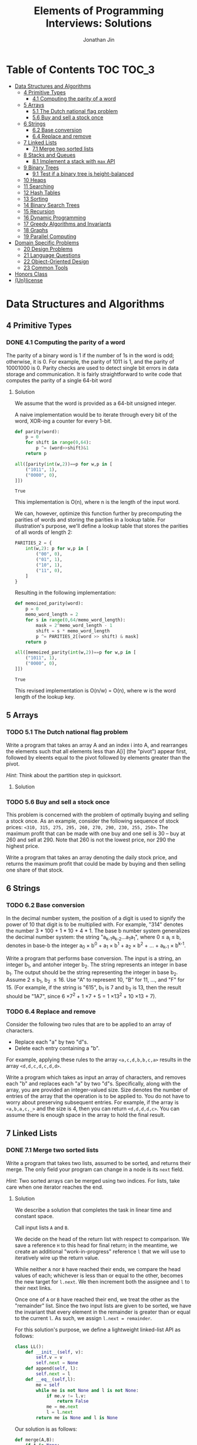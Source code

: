 #+TITLE: Elements of Programming Interviews: Solutions
#+AUTHOR: Jonathan Jin
#+STARTUP: logdone showall

* Table of Contents                                                  :TOC:TOC_3:
- [[#data-structures-and-algorithms][Data Structures and Algorithms]]
  - [[#4-primitive-types][4 Primitive Types]]
    - [[#41-computing-the-parity-of-a-word][4.1 Computing the parity of a word]]
  - [[#5-arrays][5 Arrays]]
    - [[#51-the-dutch-national-flag-problem][5.1 The Dutch national flag problem]]
    - [[#56-buy-and-sell-a-stock-once][5.6 Buy and sell a stock once]]
  - [[#6-strings][6 Strings]]
    - [[#62-base-conversion][6.2 Base conversion]]
    - [[#64-replace-and-remove][6.4 Replace and remove]]
  - [[#7-linked-lists][7 Linked Lists]]
    - [[#71-merge-two-sorted-lists][7.1 Merge two sorted lists]]
  - [[#8-stacks-and-queues][8 Stacks and Queues]]
    - [[#81-implement-a-stack-with-max-api][8.1 Implement a stack with =max= API]]
  - [[#9-binary-trees][9 Binary Trees]]
    - [[#91-test-if-a-binary-tree-is-height-balanced][9.1 Test if a binary tree is height-balanced]]
  - [[#10-heaps][10 Heaps]]
  - [[#11-searching][11 Searching]]
  - [[#12-hash-tables][12 Hash Tables]]
  - [[#13-sorting][13 Sorting]]
  - [[#14-binary-search-trees][14 Binary Search Trees]]
  - [[#15-recursion][15 Recursion]]
  - [[#16-dynamic-programming][16 Dynamic Programming]]
  - [[#17-greedy-algorithms-and-invariants][17 Greedy Algorithms and Invariants]]
  - [[#18-graphs][18 Graphs]]
  - [[#19-parallel-computing][19 Parallel Computing]]
- [[#domain-specific-problems][Domain Specific Problems]]
  - [[#20-design-problems][20 Design Problems]]
  - [[#21-language-questions][21 Language Questions]]
  - [[#22-object-oriented-design][22 Object-Oriented Design]]
  - [[#23-common-tools][23 Common Tools]]
- [[#honors-class][Honors Class]]
- [[#unlicense][(Un)license]]

* Data Structures and Algorithms

** 4 Primitive Types

*** DONE 4.1 Computing the parity of a word
    CLOSED: [2017-06-21 Wed 00:44]
    
    The parity of a binary word is 1 if the number of 1s in the word is odd;
    otherwise, it is 0. For example, the parity of 1011 is 1, and the parity of
    10001000 is 0. Parity checks are used to detect single bit errors in data
    storage and communication. It is fairly straightforward to write code that
    computes the parity of a single 64-bit word
    
**** Solution

     We assume that the word is provided as a 64-bit unsigned integer.

     A naive implementation would be to iterate through every bit of the word,
     XOR-ing a counter for every 1-bit.

     #+BEGIN_SRC python :results silent :session
       def parity(word):
           p = 0
           for shift in range(0,64):
               p ^= (word>>shift)&1
           return p
     #+END_SRC

     #+BEGIN_SRC python :results value :session
       all([parity(int(w,2))==p for w,p in [
           ("1011", 1),
           ("0000", 0),
       ]])
     #+END_SRC

     #+RESULTS:
     : True

     This implementation is O(n), where n is the length of the input word.

     We can, however, optimize this function further by precomputing the
     parities of words and storing the parities in a lookup table. For
     illustration's purpose, we'll define a lookup table that stores the
     parities of all words of length 2:

     #+BEGIN_SRC python :results none :session
       PARITIES_2 = {
           int(w,2): p for w,p in [
               ("00", 0),
               ("01", 1),
               ("10", 1),
               ("11", 0),
           ]
       }
     #+END_SRC

     Resulting in the following implementation:

     #+BEGIN_SRC python :results none :session
       def memoized_parity(word):
           p = 0
           memo_word_length = 2
           for s in range(0,64/memo_word_length):
               mask = 2^memo_word_length - 1
               shift = s * memo_word_length
               p ^= PARITIES_2[(word >> shift) & mask]
           return p
     #+END_SRC

     #+BEGIN_SRC python :results value :session
       all([memoized_parity(int(w,2))==p for w,p in [
           ("1011", 1),
           ("0000", 0),
       ]])
     #+END_SRC

     #+RESULTS:
     : True

     This revised implementation is O(n/w) = O(n), where w is the word length of
     the lookup key.
     
** 5 Arrays
   
*** TODO 5.1 The Dutch national flag problem

    Write a program that takes an array A and an index i into A, and rearranges
    the elements such that all elements less than A[i] (the "pivot") appear
    first, followed by eleents equal to the pivot followed by elements greater
    than the pivot.

    /Hint/: Think about the partition step in quicksort.

**** Solution

*** TODO 5.6 Buy and sell a stock once

    This problem is concerned with the problem of optimally buying and selling a
    stock once. As an example, consider the following sequence of stock prices:
    =<310, 315, 275, 295, 260, 270, 290, 230, 255, 250>=. The maximum profit
    that can be made with one buy and one sell is 30 -- buy at 260 and sell
    at 290. Note that 260 is not the lowest price, nor 290 the highest price.

    Write a program that takes an array denoting the daily stock price, and
    returns the maximum profit that could be made by buying and then selling one
    share of that stock.
    
** 6 Strings
   
*** TODO 6.2 Base conversion

    In the decimal number system, the position of a digit is used to signify the
    power of 10 that digit is to be multiplied with. For example, "314" denotes
    the number 3 * 100 + 1 * 10 + 4 * 1. The base b number system generalizes
    the decimal number system: the string "a_{k-1}a_{k-2}...a_{1}a_{1}", where 0 \leq a_i \leq
    b, denotes in base-b the integer a_0 \times b^0 + a_1 \times b^1 + a_2 \times
    b^2 + ... + a_{k-1} \times b^{k-1}.

    Write a program that performs base conversion. The input is a string, an
    integer b_1, and antoher integer b_2. The string represents an integer in base
    b_1. The output should be the string representing the integer in base
    b_2. Assume 2 \leq b_1, b_2 \leq 16. Use "A" to represent 10, "B" for 11, ..., and
    "F" for 15. (For example, if the string is "615", b_1 is 7 and b_2 is 13, then
    the result should be "1A7", since 6 \times 7^2 + 1 \times 7 + 5 = 1 \times 13^2 + 10 \times 13 + 7).

*** TODO 6.4 Replace and remove

    Consider the following two rules that are to be applied to an array of characters.

    - Replace each "a" by two "d"s.
    - Delete each entry containing a "b".


    For example, applying these rules to the array =<a,c,d,b,b,c,a>= results in
    the array =<d,d,c,d,c,d,d>=.

    Write a program which takes as input an array of characters, and removes
    each "b" and replaces each "a" by two "d"s. Specifically, along with the
    array, you are provided an integer-valued size. Size denotes the number of
    entries of the array that the operation is to be applied to. You do not
    have to worry about preserving subsequent entries. For example, if the array
    is =<a,b,a,c,_>= and the size is 4, then you can return =<d,d,d,d,c>=. You
    can assume there is enough space in the array to hold the final result.
    
** 7 Linked Lists

*** DONE 7.1 Merge two sorted lists
    CLOSED: [2017-06-21 Wed 12:53]

    Write a program that takes two lists, assumed to be sorted, and returns
    their merge. The only field your program can change in a node is its =next=
    field.

    /Hint/: Two sorted arrays can be merged using two indices. For lists, take
    care when one iterator reaches the end.
    
**** Solution

     We describe a solution that completes the task in linear time and constant
     space.

     Call input lists =A= and =B=.

     We decide on the head of the return list with respect to comparison. We
     save a reference =H= to this head for final return; in the meantime, we
     create an additional "work-in-progress" reference =l= that we will use to
     iteratively wire up the return value.

     While neither =A= nor =B= have reached their ends, we compare the head
     values of each; whichever is less than or equal to the other, becomes the
     new target for =l.next=. We then increment both the assignee and =l= to
     their next links.

     Once one of =A= or =B= have reached their end, we treat the other as the
     "remainder" list. Since the two input lists are given to be sorted, we have
     the invariant that every element in the remainder is greater than or equal
     to the current =l=. As such, we assign =l.next = remainder=.

     For this solution's purpose, we define a lightweight linked-list API as
     follows:

     #+BEGIN_SRC python :results silent :session
       class LL():
           def __init__(self, v):
               self.v = v
               self.next = None
           def append(self, l):
               self.next = l
           def __eq__(self,l):
               me = self
               while me is not None and l is not None:
                   if me.v != l.v:
                       return False
                   me = me.next
                   l = l.next
               return me is None and l is None 
     #+END_SRC

     Our solution is as follows:
     #+BEGIN_SRC python :results silent :session
       def merge(A,B):
           if A is None:
               return B
           if B is None:
               return A
           if A.v < B.v:
               head = A
               A = A.next
           else:
               head = B
               B = B.next
           l = head # wip tracker
           cursors = { "A": A, "B": B }
           while cursors["A"] is not None and cursors["B"] is not None:
               k_next = "A" if cursors["A"].v < cursors["B"].v else "B"
               l.next = cursors[k_next]
               l = l.next
               cursors[k_next] = cursors[k_next].next
           l.next = cursors["A"] if cursors["A"] is not None else cursors["B"]
           return head
     #+END_SRC

     #+BEGIN_SRC python :results value :session
       all([
           merge(None,None) == None,
           merge(None, LL(1).append(LL(2))) == LL(1).append(LL(2)),
           merge(LL(1).append(LL(3)), None) == LL(1).append(LL(3)),
           merge(
               LL(1).append(LL(3).append(LL(5))),
               LL(2).append(LL(4).append(LL(6))),
           ) == LL(1).append(LL(2).append(LL(3).append(LL(4).append(LL(5).append(LL(6)))))),
       ])
     #+END_SRC

     #+RESULTS:
     : True
     
** 8 Stacks and Queues
   
*** DONE 8.1 Implement a stack with =max= API
    CLOSED: [2017-06-21 Wed 01:06]

    Design a stack that includes a max operation, in addition to push and
    pop. The max method should return the maximum value stored in the stack.
    
**** Solution

     We can use an augmentation of a "vanilla" stack for this purpose. Each
     element of this augmented stack -- call it a "max stack" -- will maintain a
     record of the maximum value at or below its current level. This will allow
     us to preserve the following invariant for given max-stack =S=:

     #+BEGIN_VERBATIM
     S.head.max = max(S)
     #+END_VERBATIM

     We can implement the max-stack as follows:

     #+BEGIN_SRC python :results silent :session
       class MaxStack():
           def __init__(self, *args):
               self.record = []
               for v in args:
                   self.push(v)
           def push(self, v):
               if not self.record:
                   self.record.append((v,v))
               else:
                   self.record.append((v,max(v,self.record[-1][1])))
               return self
           def pop(self):
               if not self.record:
                   return None
               out = self.record[-1][0]
               self.record = self.record[0:-1]
               return out
           # drop silently pops 
           def drop(self):
               self.pop()
               return self
           def max(self):
               if not self.record:
                   return None
               return self.record[-1][1]
     #+END_SRC

     #+BEGIN_SRC python :results value :session
       all([
           MaxStack(1,4,3,2,5).max() == 5,
           MaxStack(1,4,3,2,5).drop().max() == 4,
           MaxStack(2,3,4,1).drop().drop().max() == 3,
       ])
     #+END_SRC

     #+RESULTS:
     : True

     This implementation is:

     - O(1) for push;
     - O(1) for pop;
     - O(1) for max lookup.


     Space complexity is O(2n) = O(n), where n is the stack size.
     
** 9 Binary Trees

*** TODO 9.1 Test if a binary tree is height-balanced
    
** 10 Heaps
   
** 11 Searching
   
** 12 Hash Tables
   
** 13 Sorting
   
** 14 Binary Search Trees
   
** 15 Recursion
   
** 16 Dynamic Programming
   
** 17 Greedy Algorithms and Invariants
   
** 18 Graphs
   
** 19 Parallel Computing
   
* Domain Specific Problems
  
** 20 Design Problems
   
** 21 Language Questions
   
** 22 Object-Oriented Design
   
** 23 Common Tools
   
* Honors Class
  
* (Un)license
  
  #+BEGIN_SRC text :eval never
    This is free and unencumbered software released into the public domain.

    Anyone is free to copy, modify, publish, use, compile, sell, or
    distribute this software, either in source code form or as a compiled
    binary, for any purpose, commercial or non-commercial, and by any
    means.

    In jurisdictions that recognize copyright laws, the author or authors
    of this software dedicate any and all copyright interest in the
    software to the public domain. We make this dedication for the benefit
    of the public at large and to the detriment of our heirs and
    successors. We intend this dedication to be an overt act of
    relinquishment in perpetuity of all present and future rights to this
    software under copyright law.

    THE SOFTWARE IS PROVIDED "AS IS", WITHOUT WARRANTY OF ANY KIND,
    EXPRESS OR IMPLIED, INCLUDING BUT NOT LIMITED TO THE WARRANTIES OF
    MERCHANTABILITY, FITNESS FOR A PARTICULAR PURPOSE AND NONINFRINGEMENT.
    IN NO EVENT SHALL THE AUTHORS BE LIABLE FOR ANY CLAIM, DAMAGES OR
    OTHER LIABILITY, WHETHER IN AN ACTION OF CONTRACT, TORT OR OTHERWISE,
    ARISING FROM, OUT OF OR IN CONNECTION WITH THE SOFTWARE OR THE USE OR
    OTHER DEALINGS IN THE SOFTWARE.

    For more information, please refer to <http://unlicense.org>
  #+END_SRC
